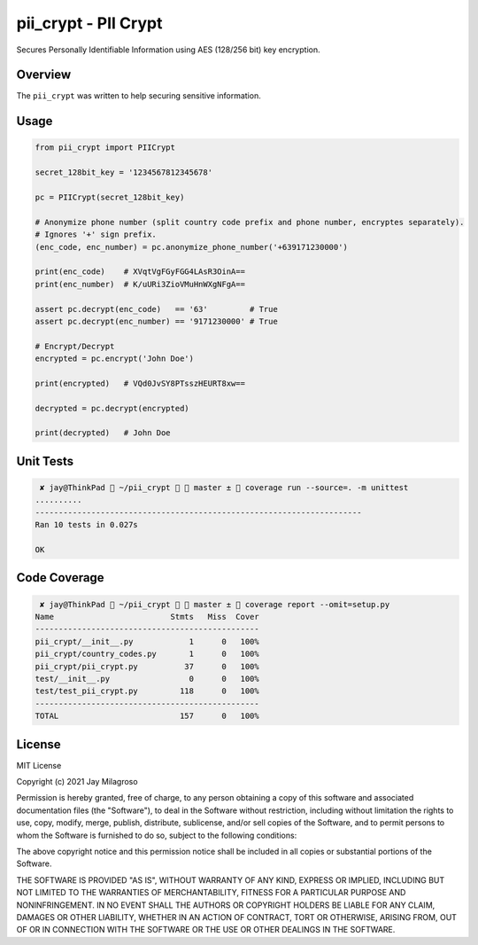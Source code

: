 pii\_crypt - PII Crypt
===========================================================

Secures Personally Identifiable Information using AES (128/256 bit) key encryption.


Overview
--------

The ``pii_crypt`` was written to help securing sensitive information.

Usage
-----

.. code:: sh

    from pii_crypt import PIICrypt

    secret_128bit_key = '1234567812345678'

    pc = PIICrypt(secret_128bit_key)

    # Anonymize phone number (split country code prefix and phone number, encryptes separately).
    # Ignores '+' sign prefix.
    (enc_code, enc_number) = pc.anonymize_phone_number('+639171230000')

    print(enc_code)    # XVqtVgFGyFGG4LAsR3OinA==
    print(enc_number)  # K/uURi3ZioVMuHnWXgNFgA==

    assert pc.decrypt(enc_code)   == '63'         # True
    assert pc.decrypt(enc_number) == '9171230000' # True

    # Encrypt/Decrypt
    encrypted = pc.encrypt('John Doe')

    print(encrypted)   # VQd0JvSY8PTsszHEURT8xw==

    decrypted = pc.decrypt(encrypted)

    print(decrypted)   # John Doe


Unit Tests
----------

.. code:: sh

     ✘ jay@ThinkPad  ~/pii_crypt   master ±  coverage run --source=. -m unittest
    ..........
    ----------------------------------------------------------------------
    Ran 10 tests in 0.027s

    OK


Code Coverage
-------------

.. code:: sh

     ✘ jay@ThinkPad  ~/pii_crypt   master ±  coverage report --omit=setup.py
    Name                         Stmts   Miss  Cover
    ------------------------------------------------
    pii_crypt/__init__.py            1      0   100%
    pii_crypt/country_codes.py       1      0   100%
    pii_crypt/pii_crypt.py          37      0   100%
    test/__init__.py                 0      0   100%
    test/test_pii_crypt.py         118      0   100%
    ------------------------------------------------
    TOTAL                          157      0   100%

License
-------

MIT License

Copyright (c) 2021 Jay Milagroso

Permission is hereby granted, free of charge, to any person obtaining a
copy of this software and associated documentation files (the
"Software"), to deal in the Software without restriction, including
without limitation the rights to use, copy, modify, merge, publish,
distribute, sublicense, and/or sell copies of the Software, and to
permit persons to whom the Software is furnished to do so, subject to
the following conditions:

The above copyright notice and this permission notice shall be included
in all copies or substantial portions of the Software.

THE SOFTWARE IS PROVIDED "AS IS", WITHOUT WARRANTY OF ANY KIND, EXPRESS
OR IMPLIED, INCLUDING BUT NOT LIMITED TO THE WARRANTIES OF
MERCHANTABILITY, FITNESS FOR A PARTICULAR PURPOSE AND NONINFRINGEMENT.
IN NO EVENT SHALL THE AUTHORS OR COPYRIGHT HOLDERS BE LIABLE FOR ANY
CLAIM, DAMAGES OR OTHER LIABILITY, WHETHER IN AN ACTION OF CONTRACT,
TORT OR OTHERWISE, ARISING FROM, OUT OF OR IN CONNECTION WITH THE
SOFTWARE OR THE USE OR OTHER DEALINGS IN THE SOFTWARE.
